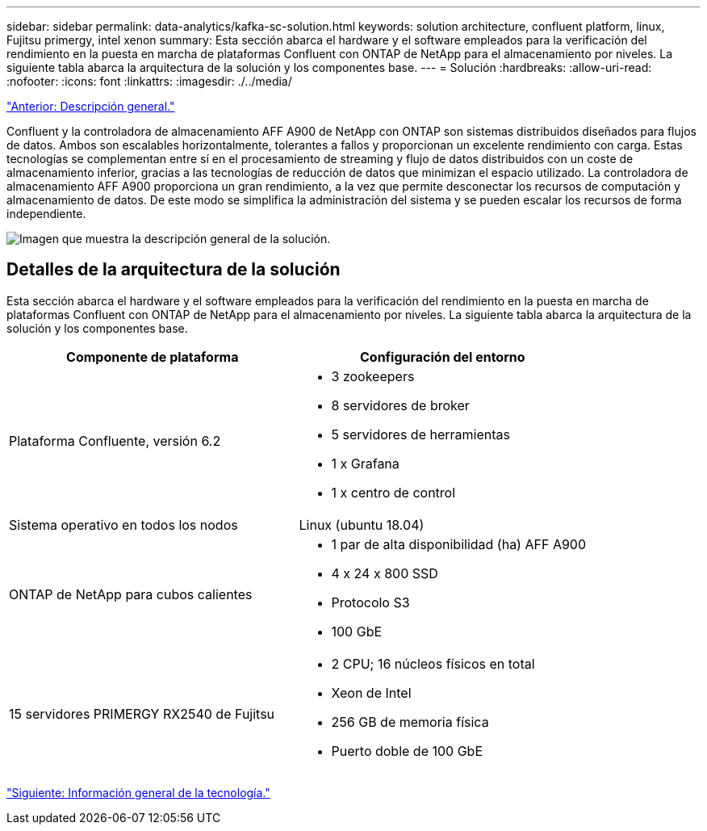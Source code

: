 ---
sidebar: sidebar 
permalink: data-analytics/kafka-sc-solution.html 
keywords: solution architecture, confluent platform, linux, Fujitsu primergy, intel xenon 
summary: Esta sección abarca el hardware y el software empleados para la verificación del rendimiento en la puesta en marcha de plataformas Confluent con ONTAP de NetApp para el almacenamiento por niveles. La siguiente tabla abarca la arquitectura de la solución y los componentes base. 
---
= Solución
:hardbreaks:
:allow-uri-read: 
:nofooter: 
:icons: font
:linkattrs: 
:imagesdir: ./../media/


link:kafka-ontap-overview.html["Anterior: Descripción general."]

[role="lead"]
Confluent y la controladora de almacenamiento AFF A900 de NetApp con ONTAP son sistemas distribuidos diseñados para flujos de datos. Ambos son escalables horizontalmente, tolerantes a fallos y proporcionan un excelente rendimiento con carga. Estas tecnologías se complementan entre sí en el procesamiento de streaming y flujo de datos distribuidos con un coste de almacenamiento inferior, gracias a las tecnologías de reducción de datos que minimizan el espacio utilizado. La controladora de almacenamiento AFF A900 proporciona un gran rendimiento, a la vez que permite desconectar los recursos de computación y almacenamiento de datos. De este modo se simplifica la administración del sistema y se pueden escalar los recursos de forma independiente.

image:kafka-sc-image3.png["Imagen que muestra la descripción general de la solución."]



== Detalles de la arquitectura de la solución

Esta sección abarca el hardware y el software empleados para la verificación del rendimiento en la puesta en marcha de plataformas Confluent con ONTAP de NetApp para el almacenamiento por niveles. La siguiente tabla abarca la arquitectura de la solución y los componentes base.

|===
| Componente de plataforma | Configuración del entorno 


| Plataforma Confluente, versión 6.2  a| 
* 3 zookeepers
* 8 servidores de broker
* 5 servidores de herramientas
* 1 x Grafana
* 1 x centro de control




| Sistema operativo en todos los nodos | Linux (ubuntu 18.04) 


| ONTAP de NetApp para cubos calientes  a| 
* 1 par de alta disponibilidad (ha) AFF A900
* 4 x 24 x 800 SSD
* Protocolo S3
* 100 GbE




| 15 servidores PRIMERGY RX2540 de Fujitsu  a| 
* 2 CPU; 16 núcleos físicos en total
* Xeon de Intel
* 256 GB de memoria física
* Puerto doble de 100 GbE


|===
link:kafka-sc-technology-overview.html["Siguiente: Información general de la tecnología."]
